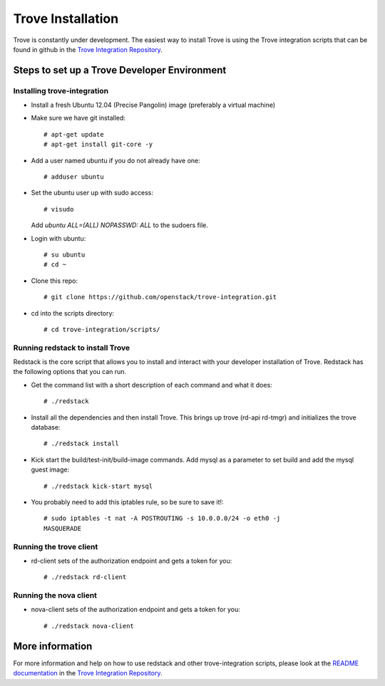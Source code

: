 .. _install:

==================
Trove Installation
==================

Trove is constantly under development. The easiest way to install
Trove is using the Trove integration scripts that can be found in
github in the `Trove Integration Repository`_.


Steps to set up a Trove Developer Environment
=============================================

----------------------------
Installing trove-integration
----------------------------

* Install a fresh Ubuntu 12.04 (Precise Pangolin) image (preferably a
  virtual machine)

* Make sure we have git installed::

    # apt-get update
    # apt-get install git-core -y

* Add a user named ubuntu if you do not already have one::

    # adduser ubuntu

* Set the ubuntu user up with sudo access::

    # visudo

  Add *ubuntu  ALL=(ALL) NOPASSWD: ALL* to the sudoers file.

* Login with ubuntu::

    # su ubuntu
    # cd ~

* Clone this repo::

    # git clone https://github.com/openstack/trove-integration.git

* cd into the scripts directory::

    # cd trove-integration/scripts/


---------------------------------
Running redstack to install Trove
---------------------------------

Redstack is the core script that allows you to install and interact
with your developer installation of Trove. Redstack has the following
options that you can run.

* Get the command list with a short description of each command and
  what it does::

    # ./redstack

* Install all the dependencies and then install Trove. This brings up
  trove (rd-api rd-tmgr) and initializes the trove database::

    # ./redstack install

* Kick start the build/test-init/build-image commands. Add mysql as a
  parameter to set build and add the mysql guest image::

    # ./redstack kick-start mysql

* You probably need to add this iptables rule, so be sure to save it!::

    # sudo iptables -t nat -A POSTROUTING -s 10.0.0.0/24 -o eth0 -j
    MASQUERADE


------------------------
Running the trove client
------------------------

* rd-client sets of the authorization endpoint and gets a token for you::

    # ./redstack rd-client


-----------------------
Running the nova client
-----------------------

* nova-client sets of the authorization endpoint and gets a token for you::

    # ./redstack nova-client


More information
================

For more information and help on how to use redstack and other
trove-integration scripts, please look at the `README documentation`_
in the `Trove Integration Repository`_.


.. _Trove Integration Repository: https://www.github.com/openstack/trove-integration
.. _README documentation: https://github.com/openstack/trove-integration/blob/master/README.md
